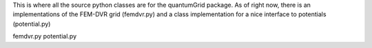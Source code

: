 This is where all the source python classes are for the
quantumGrid package.  As of right now, there is an implementations
of the FEM-DVR grid (femdvr.py) and a class implementation for
a nice interface to potentials (potential.py)

femdvr.py
potential.py
